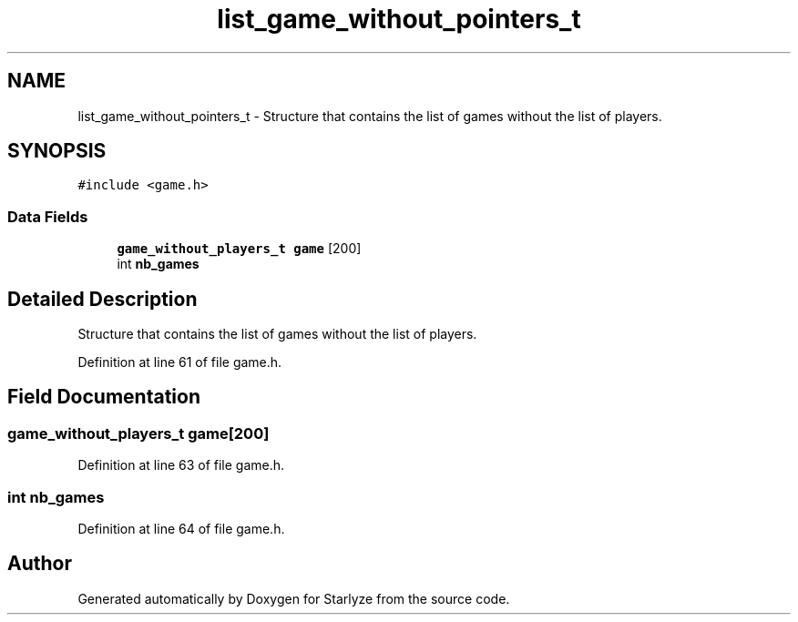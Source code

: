 .TH "list_game_without_pointers_t" 3 "Sun Apr 2 2023" "Version 1.0" "Starlyze" \" -*- nroff -*-
.ad l
.nh
.SH NAME
list_game_without_pointers_t \- Structure that contains the list of games without the list of players\&.  

.SH SYNOPSIS
.br
.PP
.PP
\fC#include <game\&.h>\fP
.SS "Data Fields"

.in +1c
.ti -1c
.RI "\fBgame_without_players_t\fP \fBgame\fP [200]"
.br
.ti -1c
.RI "int \fBnb_games\fP"
.br
.in -1c
.SH "Detailed Description"
.PP 
Structure that contains the list of games without the list of players\&. 


.PP
Definition at line 61 of file game\&.h\&.
.SH "Field Documentation"
.PP 
.SS "\fBgame_without_players_t\fP game[200]"

.PP
Definition at line 63 of file game\&.h\&.
.SS "int nb_games"

.PP
Definition at line 64 of file game\&.h\&.

.SH "Author"
.PP 
Generated automatically by Doxygen for Starlyze from the source code\&.

